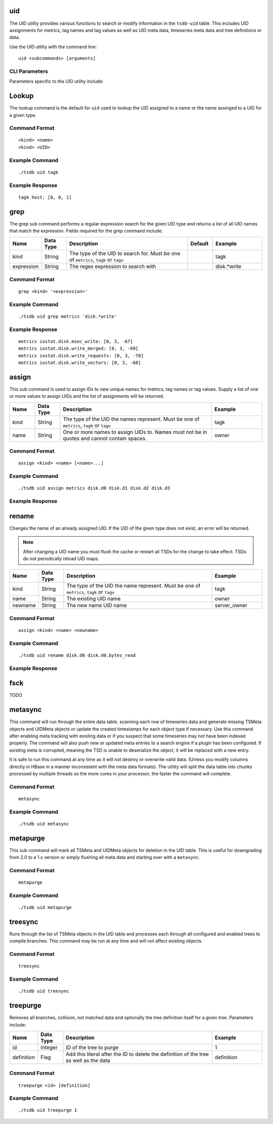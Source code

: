 uid
===

The UID utility provides various functions to search or modify information in the ``tsdb-uid`` table. This includes UID assignments for metrics, tag names and tag values as well as UID meta data, timeseries meta data and tree definitions or data. 


Use the UID utility with the command line:
::

  uid <subcommands> [arguments]
  
CLI Parameters
^^^^^^^^^^^^^^

Parameters specific to the UID utility include:

.. csv-table::
   :header: "Name", "Data Type", "Description", "Default", "Example"
   :widths: 10, 10, 50, 10, 20
   
   "--idwidth", "Integer", "Number of bytes on which the UniqueId is encoded. This allows for an override of the built in UID width.", "3", "--idwidth=4"
   "--ignore-case", "Flag", "Ignore case distinctions when matching on a regular expression using the ``grep`` sub command", "", "--ignore-case"
   "--verbose", "Flag", "Print logging messages at level DEBUG and higher. The default is for ERROR and higher to be displayed.", "", ""--verbose"
   "-i", "Flag", "Short hand for the ``--ignore-case`` flag", "", "-i"
   "-v", "Flag", "Short hand for the ``--verbose`` flag", "", "-v"

Lookup
======

The lookup command is the default for ``uid`` used to lookup the UID assigned to a name or the name assinged to a UID for a given type.

Command Format
^^^^^^^^^^^^^^
::

  <kind> <name>
  <kind> <UID>

Example Command
^^^^^^^^^^^^^^^
::

  ./tsdb uid tagk
  
Example Response
^^^^^^^^^^^^^^^^
::

  tagk host: [0, 0, 1]

grep
====

The grep sub command performs a regular expression search for the given UID type and returns a list of all UID names that match the expression. Fields required for the grep command include:

.. csv-table::
   :header: "Name", "Data Type", "Description", "Default", "Example"
   :widths: 10, 10, 50, 10, 20
   
   "kind", "String", "The type of the UID to search for. Must be one of ``metrics``, ``tagk`` or ``tagv``", "", "tagk"
   "expression", "String", "The regex expression to search with", "", "disk.*write"

Command Format
^^^^^^^^^^^^^^
::

  grep <kind> '<expression>'

Example Command
^^^^^^^^^^^^^^^
::

  ./tsdb uid grep metrics 'disk.*write'
  
Example Response
^^^^^^^^^^^^^^^^
::

  metrics iostat.disk.msec_write: [0, 3, -67]
  metrics iostat.disk.write_merged: [0, 3, -69]
  metrics iostat.disk.write_requests: [0, 3, -70]
  metrics iostat.disk.write_sectors: [0, 3, -68]

assign
======

This sub command is used to assign IDs to new unique names for metrics, tag names or tag values. Supply a list of one or more values to assign UIDs and the list of assignments will be returned.

.. csv-table::
   :header: "Name", "Data Type", "Description", "Example"
   :widths: 10, 10, 60, 20
   
   "kind", "String", "The type of the UID the names represent. Must be one of ``metrics``, ``tagk`` or ``tagv``", "tagk"
   "name", "String", "One or more names to assign UIDs to. Names must not be in quotes and cannot contain spaces.", "owner"

Command Format
^^^^^^^^^^^^^^
::

  assign <kind> <name> [<name>...]

Example Command
^^^^^^^^^^^^^^^
::

  ./tsdb uid assign metrics disk.d0 disk.d1 disk.d2 disk.d3

Example Response
^^^^^^^^^^^^^^^^

rename
======

Changes the name of an already assigned UID. If the UID of the given type does not exist, an error will be returned. 

.. NOTE:: After changing a UID name you must flush the cache or restart all TSDs for the change to take effect. TSDs do not periodically reload UID maps.

.. csv-table::
   :header: "Name", "Data Type", "Description", "Example"
   :widths: 10, 10, 60, 20
   
   "kind", "String", "The type of the UID the name represent. Must be one of ``metrics``, ``tagk`` or ``tagv``", "tagk"
   "name", "String", "The existing UID name", "owner"
   "newname", "String", "The new name UID name", "server_owner"
   
Command Format
^^^^^^^^^^^^^^
::

  assign <kind> <name> <newname>

Example Command
^^^^^^^^^^^^^^^
::

  ./tsdb uid rename disk.d0 disk.d0.bytes_read

Example Response
^^^^^^^^^^^^^^^^

fsck
====

TODO

metasync
========

This command will run through the entire data table, scanning each row of timeseries data and generate missing TSMeta objects and UIDMeta objects or update the created timestamps for each object type if necessary. Use this command after enabling meta tracking with existing data or if you suspect that some timeseries may not have been indexed properly. The command will also push new or updated meta entries to a search engine if a plugin has been configured. If existing meta is corrupted, meaning the TSD is unable to deserialize the object, it will be replaced with a new entry.

It is safe to run this command at any time as it will not destroy or overwrite valid data. (Unless you modify columns directly in HBase in a manner inconsistent with the meta data formats). The utility will split the data table into chunks processed by multiple threads so the more cores in your processor, the faster the command will complete.

.. WARN:: Because the entire ``tsdb`` table is scanned, this command may take a very long time depending on how much data is in your system.

Command Format
^^^^^^^^^^^^^^
::

  metasync

Example Command
^^^^^^^^^^^^^^^
::

  ./tsdb uid metasync
  
metapurge
=========

This sub command will mark all TSMeta and UIDMeta objects for deletion in the UID table. This is useful for downgrading from 2.0 to a 1.x version or simply flushing all meta data and starting over with a ``metasync``.

Command Format
^^^^^^^^^^^^^^
::

  metapurge

Example Command
^^^^^^^^^^^^^^^
::

  ./tsdb uid metapurge
  
treesync
========

Runs through the list of TSMeta objects in the UID table and processes each through all configured and enabled trees to compile branches. This command may be run at any time and will not affect existing objects.

Command Format
^^^^^^^^^^^^^^
::

  treesync

Example Command
^^^^^^^^^^^^^^^
::

  ./tsdb uid treesync

treepurge
=========

Removes all branches, collision, not matched data and optionally the tree definition itself for a given tree. Parameters include:

.. csv-table::
   :header: "Name", "Data Type", "Description", "Example"
   :widths: 10, 10, 60, 20
   
   "id", "Integer", "ID of the tree to purge", "1"
   "definition", "Flag", "Add this literal after the ID to delete the definition of the tree as well as the data", "definition"
   
Command Format
^^^^^^^^^^^^^^
::

  treepurge <id> [definition]

Example Command
^^^^^^^^^^^^^^^
::

  ./tsdb uid treepurge 1